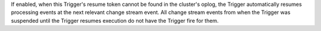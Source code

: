 If enabled, when this Trigger's resume token
cannot be found in the cluster's oplog, the Trigger automatically resumes
processing events at the next relevant change stream event.
All change stream events from when the Trigger was suspended until the Trigger
resumes execution do not have the Trigger fire for them.
